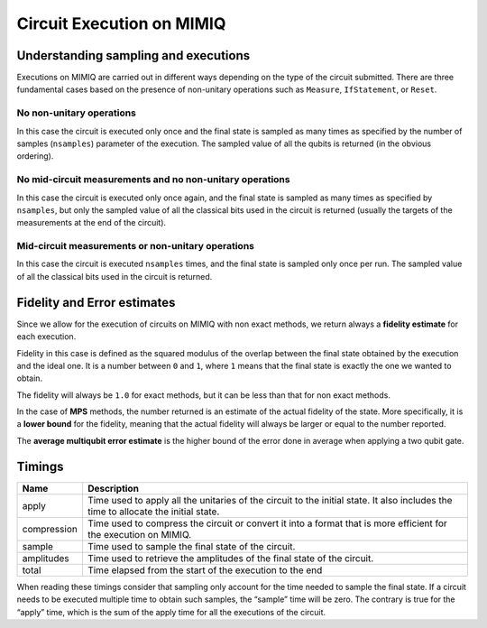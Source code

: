 Circuit Execution on MIMIQ
==========================

Understanding sampling and executions
-------------------------------------

Executions on MIMIQ are carried out in different ways depending on the
type of the circuit submitted. There are three fundamental cases based
on the presence of non-unitary operations such as ``Measure``,
``IfStatement``, or ``Reset``.

No non-unitary operations
~~~~~~~~~~~~~~~~~~~~~~~~~

In this case the circuit is executed only once and the final state is
sampled as many times as specified by the number of samples
(``nsamples``) parameter of the execution. The sampled value of all the
qubits is returned (in the obvious ordering).

No mid-circuit measurements and no non-unitary operations
~~~~~~~~~~~~~~~~~~~~~~~~~~~~~~~~~~~~~~~~~~~~~~~~~~~~~~~~~

In this case the circuit is executed only once again, and the final
state is sampled as many times as specified by ``nsamples``, but only
the sampled value of all the classical bits used in the circuit is
returned (usually the targets of the measurements at the end of the
circuit).

Mid-circuit measurements or non-unitary operations
~~~~~~~~~~~~~~~~~~~~~~~~~~~~~~~~~~~~~~~~~~~~~~~~~~

In this case the circuit is executed ``nsamples`` times, and the final
state is sampled only once per run. The sampled value of all the
classical bits used in the circuit is returned.

Fidelity and Error estimates
----------------------------

Since we allow for the execution of circuits on MIMIQ with non exact
methods, we return always a **fidelity estimate** for each execution.

Fidelity in this case is defined as the squared modulus of the overlap
between the final state obtained by the execution and the ideal one. It
is a number between ``0`` and ``1``, where ``1`` means that the final
state is exactly the one we wanted to obtain.

The fidelity will always be ``1.0`` for exact methods, but it can be
less than that for non exact methods.

In the case of **MPS** methods, the number returned is an estimate of
the actual fidelity of the state. More specifically, it is a **lower
bound** for the fidelity, meaning that the actual fidelity will always
be larger or equal to the number reported.

The **average multiqubit error estimate** is the higher bound of the
error done in average when applying a two qubit gate.

Timings
-------

+-----------------------------------+-----------------------------------+
| Name                              | Description                       |
+===================================+===================================+
| apply                             | Time used to apply all the        |
|                                   | unitaries of the circuit to the   |
|                                   | initial state. It also includes   |
|                                   | the time to allocate the initial  |
|                                   | state.                            |
+-----------------------------------+-----------------------------------+
| compression                       | Time used to compress the circuit |
|                                   | or convert it into a format that  |
|                                   | is more efficient for the         |
|                                   | execution on MIMIQ.               |
+-----------------------------------+-----------------------------------+
| sample                            | Time used to sample the final     |
|                                   | state of the circuit.             |
+-----------------------------------+-----------------------------------+
| amplitudes                        | Time used to retrieve the         |
|                                   | amplitudes of the final state of  |
|                                   | the circuit.                      |
+-----------------------------------+-----------------------------------+
| total                             | Time elapsed from the start of    |
|                                   | the execution to the end          |
+-----------------------------------+-----------------------------------+

When reading these timings consider that sampling only account for the
time needed to sample the final state. If a circuit needs to be executed
multiple time to obtain such samples, the “sample” time will be zero.
The contrary is true for the “apply” time, which is the sum of the apply
time for all the executions of the circuit.
